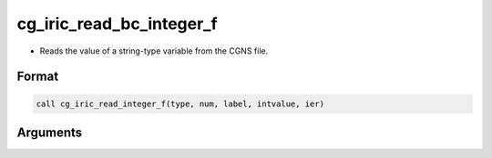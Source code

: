 cg_iric_read_bc_integer_f
=========================

-  Reads the value of a string-type variable from the CGNS file.

Format
------
.. code-block:: fortran

   call cg_iric_read_integer_f(type, num, label, intvalue, ier)

Arguments
---------

.. csv-table:: Arguments of cg_iric_read_bc_integer_f
   :file: cg_iric_read_bc_integer_f_args.csv
   :header-rows: 1


